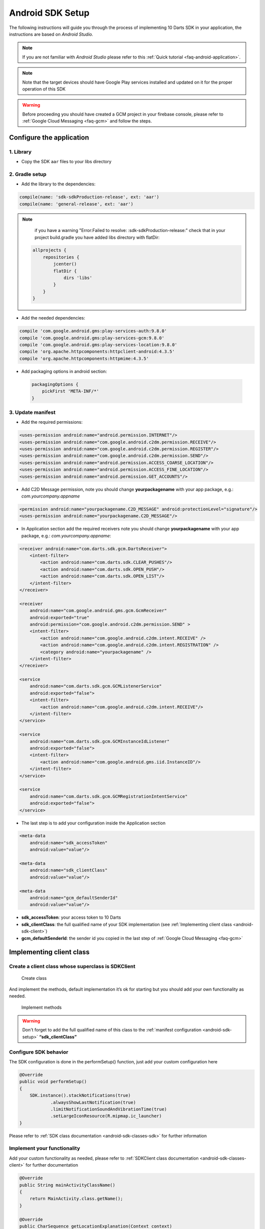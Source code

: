 .. _android-sdk-setup:

.. Guía para la instalación en Android del SDK.

=================
Android SDK Setup
=================

The following instructions will guide you through the process of
implementing 10 Darts SDK in your application, the instructions are
based on *Android Studio.*

.. note::
    If you are not familiar with *Android Studio* please refer to this
    :ref:`Quick tutorial <faq-android-application>`.

.. note::
    Note that the target devices should have Google Play services installed
    and updated on it for the proper operation of this SDK

.. warning::
    Before proceeding you should have created a GCM project in your firebase
    console, please refer to :ref:`Google Cloud Messaging <faq-gcm>` and
    follow the steps.


Configure the application
-------------------------

1. Library
^^^^^^^^^^

-  Copy the SDK ``aar`` files to your libs directory

.. ¿Enlaces para la descarga? O Mejor, subir a JCenter/Maven Central el
    paquete y poner directamente la dependencia.

2. Gradle setup
^^^^^^^^^^^^^^^

-  Add the library to the dependencies:

.. code::

    compile(name: 'sdk-sdkProduction-release', ext: 'aar')
    compile(name: 'general-release', ext: 'aar')

.. note::

    if you have a warning "Error:Failed to resolve: :sdk-sdkProduction-release:"
    check that in your project build.gradle you have added libs directory with flatDir:

   .. code::

       allprojects {
           repositories {
               jcenter()
               flatDir {
                   dirs 'libs'
               }
           }
       }



-  Add the needed dependencies:

.. code::

    compile 'com.google.android.gms:play-services-auth:9.8.0'
    compile 'com.google.android.gms:play-services-gcm:9.8.0'
    compile 'com.google.android.gms:play-services-location:9.8.0'
    compile 'org.apache.httpcomponents:httpclient-android:4.3.5'
    compile 'org.apache.httpcomponents:httpmime:4.3.5'

.. Esto no debería de ser necesario, el SDK debería de indicar sus
    propias dependencias, sin que el usuario las tuviera que poner
    de forma explícita.


- Add packaging options in android section:

 .. code::

        packagingOptions {
            pickFirst 'META-INF/*'
        }




3. Update manifest
^^^^^^^^^^^^^^^^^^

-  Add the required permissions:

.. code:: xml

    <uses-permission android:name="android.permission.INTERNET"/>
    <uses-permission android:name="com.google.android.c2dm.permission.RECEIVE"/>
    <uses-permission android:name="com.google.android.c2dm.permission.REGISTER"/>
    <uses-permission android:name="com.google.android.c2dm.permission.SEND"/>
    <uses-permission android:name="android.permission.ACCESS_COARSE_LOCATION"/>
    <uses-permission android:name="android.permission.ACCESS_FINE_LOCATION"/>
    <uses-permission android:name="android.permission.GET_ACCOUNTS"/>

-  Add C2D Message permission, note you should change
   **yourpackagename** with your app package, e.g.:
   *com.yourcompany.appname*

.. code:: xml

    <permission android:name="yourpackagename.C2D_MESSAGE" android:protectionLevel="signature"/>
    <uses-permission android:name="yourpackagename.C2D_MESSAGE"/>

-  In Application section add the required receivers note you should
   change **yourpackagename** with your app package, e.g.:
   *com.yourcompany.appname*:

.. code:: xml

    <receiver android:name="com.darts.sdk.gcm.DartsReceiver">
        <intent-filter>
            <action android:name="com.darts.sdk.CLEAR_PUSHES"/>
            <action android:name="com.darts.sdk.OPEN_PUSH"/>
            <action android:name="com.darts.sdk.OPEN_LIST"/>
        </intent-filter>
    </receiver>

    <receiver
        android:name="com.google.android.gms.gcm.GcmReceiver"
        android:exported="true"
        android:permission="com.google.android.c2dm.permission.SEND" >
        <intent-filter>
            <action android:name="com.google.android.c2dm.intent.RECEIVE" />
            <action android:name="com.google.android.c2dm.intent.REGISTRATION" />
            <category android:name="yourpackagename" />
        </intent-filter>
    </receiver>

    <service
        android:name="com.darts.sdk.gcm.GCMListenerService"
        android:exported="false">
        <intent-filter>
            <action android:name="com.google.android.c2dm.intent.RECEIVE"/>
        </intent-filter>
    </service>

    <service
        android:name="com.darts.sdk.gcm.GCMInstanceIdListener"
        android:exported="false">
        <intent-filter>
            <action android:name="com.google.android.gms.iid.InstanceID"/>
        </intent-filter>
    </service>

    <service
        android:name="com.darts.sdk.gcm.GCMRegistrationIntentService"
        android:exported="false">
    </service>

-  The last step is to add your configuration inside the Application
   section

.. code:: xml

  <meta-data
      android:name="sdk_accessToken"
      android:value="value"/>

  <meta-data
      android:name="sdk_clientClass"
      android:value="value"/>

  <meta-data
      android:name="gcm_defaultSenderId"
      android:value="value"/>

-  **sdk\_accessToken**: your access token to 10 Darts
-  **sdk\_clientClass**: the full qualified name of your SDK
   implementation (see :ref:`Implementing client class <android-sdk-client>`)
-  **gcm\_defaultSenderId**: the sender id you copied in the last step
   of :ref:`Google Cloud Messaging <faq-gcm>`

.. _android-sdk-client:

Implementing client class
-------------------------

Create a client class whose superclass is SDKClient
^^^^^^^^^^^^^^^^^^^^^^^^^^^^^^^^^^^^^^^^^^^^^^^^^^^

.. Posible mejora: No necesitar una subclase para empezar a funcionar,
    se temdria que poder empezar con una implementación por defecto.

.. figure:: /_static/images/client1.png
  :alt: Create class

  Create class

And implement the methods, default implementation it’s ok for
starting but you should add your own functionality as needed.

.. figure:: /_static/images/client2.png
  :alt: Implement methods

  Implement methods

.. warning::
    Don't forget to add the full qualified name of this class to the
    :ref:`manifest configuration <android-sdk-setup>` **“sdk\_clientClass”**

Configure SDK behavior
^^^^^^^^^^^^^^^^^^^^^^

The SDK configuration is done in the performSetup() function, just add
your custom configuration here

.. code:: java

   @Override
   public void performSetup()
   {
       SDK.instance().stackNotifications(true)
               .alwaysShowLastNotification(true)
               .limitNotificationSoundAndVibrationTime(true)
               .setLargeIconResource(R.mipmap.ic_launcher)
   }

Please refer to :ref:`SDK class documentation <android-sdk-classes-sdk>` for further
information

Implement your functionality
^^^^^^^^^^^^^^^^^^^^^^^^^^^^

Add your custom functionality as needed, please refer to :ref:`SDKClient class documentation <android-sdk-classes-client>` for further documentation

.. code:: java

   @Override
   public String mainActivityClassName()
   {
       return MainActivity.class.getName();
   }

   @Override
   public CharSequence getLocationExplanation(Context context)
   {
       return context.getString(R.string.locationPermissionExplanation);
   }


Forward OnCreate of your Main Activity
^^^^^^^^^^^^^^^^^^^^^^^^^^^^^^^^^^^^^^

.. code:: java

   @Override
   protected void onCreate(Bundle savedInstanceState)
   {
       super.onCreate(savedInstanceState);
       setContentView(R.layout.activity_main);

       SDK.onCreate(savedInstanceState, this, new Communications.ILocationAlerter()
       {
           @Override
           public void alertNotEnabled(Activity activity)
           {
               //See Adding Geolocation if you are using this feature otherwise leave empty function.
           }
       });
   }

